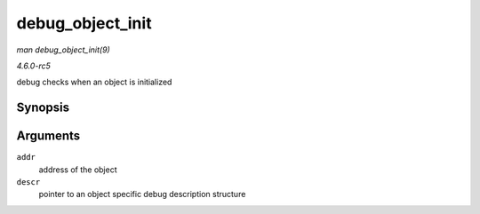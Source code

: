 .. -*- coding: utf-8; mode: rst -*-

.. _API-debug-object-init:

=================
debug_object_init
=================

*man debug_object_init(9)*

*4.6.0-rc5*

debug checks when an object is initialized


Synopsis
========

.. c:function:: void debug_object_init( void * addr, struct debug_obj_descr * descr )

Arguments
=========

``addr``
    address of the object

``descr``
    pointer to an object specific debug description structure


.. ------------------------------------------------------------------------------
.. This file was automatically converted from DocBook-XML with the dbxml
.. library (https://github.com/return42/sphkerneldoc). The origin XML comes
.. from the linux kernel, refer to:
..
.. * https://github.com/torvalds/linux/tree/master/Documentation/DocBook
.. ------------------------------------------------------------------------------

